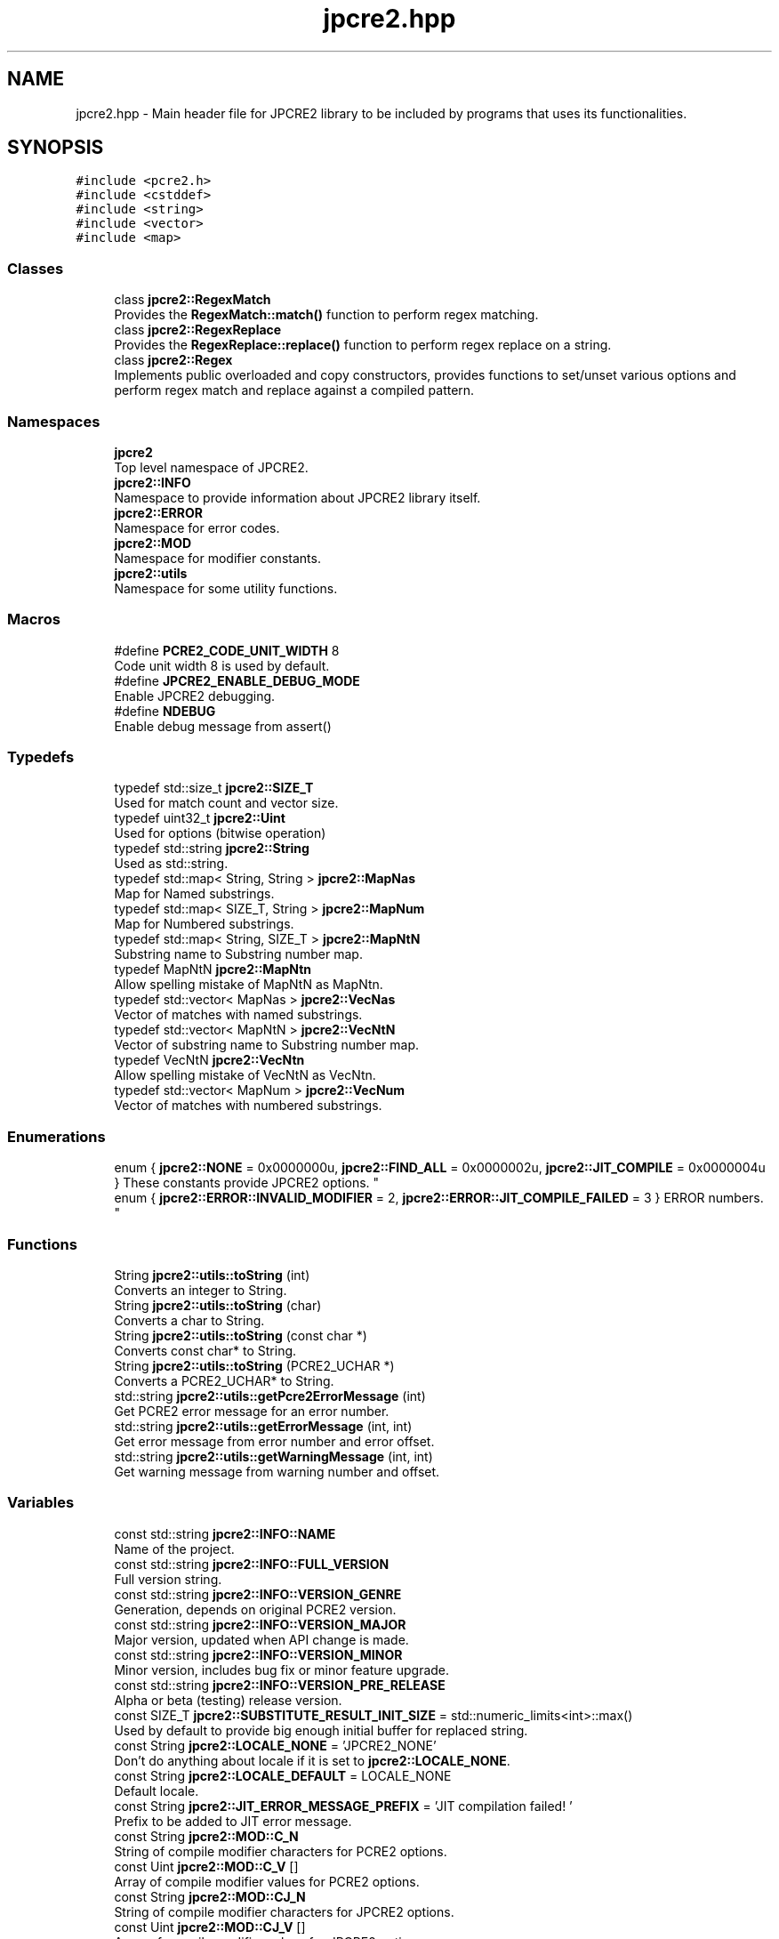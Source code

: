 .TH "jpcre2.hpp" 3 "Sun Sep 11 2016" "Version 10.26.01" "JPCRE2" \" -*- nroff -*-
.ad l
.nh
.SH NAME
jpcre2.hpp \- Main header file for JPCRE2 library to be included by programs that uses its functionalities\&.  

.SH SYNOPSIS
.br
.PP
\fC#include <pcre2\&.h>\fP
.br
\fC#include <cstddef>\fP
.br
\fC#include <string>\fP
.br
\fC#include <vector>\fP
.br
\fC#include <map>\fP
.br

.SS "Classes"

.in +1c
.ti -1c
.RI "class \fBjpcre2::RegexMatch\fP"
.br
.RI "Provides the \fBRegexMatch::match()\fP function to perform regex matching\&. "
.ti -1c
.RI "class \fBjpcre2::RegexReplace\fP"
.br
.RI "Provides the \fBRegexReplace::replace()\fP function to perform regex replace on a string\&. "
.ti -1c
.RI "class \fBjpcre2::Regex\fP"
.br
.RI "Implements public overloaded and copy constructors, provides functions to set/unset various options and perform regex match and replace against a compiled pattern\&. "
.in -1c
.SS "Namespaces"

.in +1c
.ti -1c
.RI " \fBjpcre2\fP"
.br
.RI "Top level namespace of JPCRE2\&. "
.ti -1c
.RI " \fBjpcre2::INFO\fP"
.br
.RI "Namespace to provide information about JPCRE2 library itself\&. "
.ti -1c
.RI " \fBjpcre2::ERROR\fP"
.br
.RI "Namespace for error codes\&. "
.ti -1c
.RI " \fBjpcre2::MOD\fP"
.br
.RI "Namespace for modifier constants\&. "
.ti -1c
.RI " \fBjpcre2::utils\fP"
.br
.RI "Namespace for some utility functions\&. "
.in -1c
.SS "Macros"

.in +1c
.ti -1c
.RI "#define \fBPCRE2_CODE_UNIT_WIDTH\fP   8"
.br
.RI "Code unit width 8 is used by default\&. "
.ti -1c
.RI "#define \fBJPCRE2_ENABLE_DEBUG_MODE\fP"
.br
.RI "Enable JPCRE2 debugging\&. "
.ti -1c
.RI "#define \fBNDEBUG\fP"
.br
.RI "Enable debug message from assert() "
.in -1c
.SS "Typedefs"

.in +1c
.ti -1c
.RI "typedef std::size_t \fBjpcre2::SIZE_T\fP"
.br
.RI "Used for match count and vector size\&. "
.ti -1c
.RI "typedef uint32_t \fBjpcre2::Uint\fP"
.br
.RI "Used for options (bitwise operation) "
.ti -1c
.RI "typedef std::string \fBjpcre2::String\fP"
.br
.RI "Used as std::string\&. "
.ti -1c
.RI "typedef std::map< String, String > \fBjpcre2::MapNas\fP"
.br
.RI "Map for Named substrings\&. "
.ti -1c
.RI "typedef std::map< SIZE_T, String > \fBjpcre2::MapNum\fP"
.br
.RI "Map for Numbered substrings\&. "
.ti -1c
.RI "typedef std::map< String, SIZE_T > \fBjpcre2::MapNtN\fP"
.br
.RI "Substring name to Substring number map\&. "
.ti -1c
.RI "typedef MapNtN \fBjpcre2::MapNtn\fP"
.br
.RI "Allow spelling mistake of MapNtN as MapNtn\&. "
.ti -1c
.RI "typedef std::vector< MapNas > \fBjpcre2::VecNas\fP"
.br
.RI "Vector of matches with named substrings\&. "
.ti -1c
.RI "typedef std::vector< MapNtN > \fBjpcre2::VecNtN\fP"
.br
.RI "Vector of substring name to Substring number map\&. "
.ti -1c
.RI "typedef VecNtN \fBjpcre2::VecNtn\fP"
.br
.RI "Allow spelling mistake of VecNtN as VecNtn\&. "
.ti -1c
.RI "typedef std::vector< MapNum > \fBjpcre2::VecNum\fP"
.br
.RI "Vector of matches with numbered substrings\&. "
.in -1c
.SS "Enumerations"

.in +1c
.ti -1c
.RI "enum { \fBjpcre2::NONE\fP = 0x0000000u, \fBjpcre2::FIND_ALL\fP = 0x0000002u, \fBjpcre2::JIT_COMPILE\fP = 0x0000004u }
.RI "These constants provide JPCRE2 options\&. ""
.br
.ti -1c
.RI "enum { \fBjpcre2::ERROR::INVALID_MODIFIER\fP = 2, \fBjpcre2::ERROR::JIT_COMPILE_FAILED\fP = 3 }
.RI "ERROR numbers\&. ""
.br
.in -1c
.SS "Functions"

.in +1c
.ti -1c
.RI "String \fBjpcre2::utils::toString\fP (int)"
.br
.RI "Converts an integer to String\&. "
.ti -1c
.RI "String \fBjpcre2::utils::toString\fP (char)"
.br
.RI "Converts a char to String\&. "
.ti -1c
.RI "String \fBjpcre2::utils::toString\fP (const char *)"
.br
.RI "Converts const char* to String\&. "
.ti -1c
.RI "String \fBjpcre2::utils::toString\fP (PCRE2_UCHAR *)"
.br
.RI "Converts a PCRE2_UCHAR* to String\&. "
.ti -1c
.RI "std::string \fBjpcre2::utils::getPcre2ErrorMessage\fP (int)"
.br
.RI "Get PCRE2 error message for an error number\&. "
.ti -1c
.RI "std::string \fBjpcre2::utils::getErrorMessage\fP (int, int)"
.br
.RI "Get error message from error number and error offset\&. "
.ti -1c
.RI "std::string \fBjpcre2::utils::getWarningMessage\fP (int, int)"
.br
.RI "Get warning message from warning number and offset\&. "
.in -1c
.SS "Variables"

.in +1c
.ti -1c
.RI "const std::string \fBjpcre2::INFO::NAME\fP"
.br
.RI "Name of the project\&. "
.ti -1c
.RI "const std::string \fBjpcre2::INFO::FULL_VERSION\fP"
.br
.RI "Full version string\&. "
.ti -1c
.RI "const std::string \fBjpcre2::INFO::VERSION_GENRE\fP"
.br
.RI "Generation, depends on original PCRE2 version\&. "
.ti -1c
.RI "const std::string \fBjpcre2::INFO::VERSION_MAJOR\fP"
.br
.RI "Major version, updated when API change is made\&. "
.ti -1c
.RI "const std::string \fBjpcre2::INFO::VERSION_MINOR\fP"
.br
.RI "Minor version, includes bug fix or minor feature upgrade\&. "
.ti -1c
.RI "const std::string \fBjpcre2::INFO::VERSION_PRE_RELEASE\fP"
.br
.RI "Alpha or beta (testing) release version\&. "
.ti -1c
.RI "const SIZE_T \fBjpcre2::SUBSTITUTE_RESULT_INIT_SIZE\fP = std::numeric_limits<int>::max()"
.br
.RI "Used by default to provide big enough initial buffer for replaced string\&. "
.ti -1c
.RI "const String \fBjpcre2::LOCALE_NONE\fP = 'JPCRE2_NONE'"
.br
.RI "Don't do anything about locale if it is set to \fBjpcre2::LOCALE_NONE\fP\&. "
.ti -1c
.RI "const String \fBjpcre2::LOCALE_DEFAULT\fP = LOCALE_NONE"
.br
.RI "Default locale\&. "
.ti -1c
.RI "const String \fBjpcre2::JIT_ERROR_MESSAGE_PREFIX\fP = 'JIT compilation failed! '"
.br
.RI "Prefix to be added to JIT error message\&. "
.ti -1c
.RI "const String \fBjpcre2::MOD::C_N\fP"
.br
.RI "String of compile modifier characters for PCRE2 options\&. "
.ti -1c
.RI "const Uint \fBjpcre2::MOD::C_V\fP []"
.br
.RI "Array of compile modifier values for PCRE2 options\&. "
.ti -1c
.RI "const String \fBjpcre2::MOD::CJ_N\fP"
.br
.RI "String of compile modifier characters for JPCRE2 options\&. "
.ti -1c
.RI "const Uint \fBjpcre2::MOD::CJ_V\fP []"
.br
.RI "Array of compile modifier values for JPCRE2 options\&. "
.ti -1c
.RI "const String \fBjpcre2::MOD::M_N\fP"
.br
.RI "String of action (match) modifier characters for PCRE2 options\&. "
.ti -1c
.RI "const Uint \fBjpcre2::MOD::M_V\fP []"
.br
.RI "Array of action (match) modifier values for PCRE2 options\&. "
.ti -1c
.RI "const String \fBjpcre2::MOD::MJ_N\fP"
.br
.RI "String of action (match) modifier characters for JPCRE2 options\&. "
.ti -1c
.RI "const Uint \fBjpcre2::MOD::MJ_V\fP []"
.br
.RI "Array of action (match) modifier values for JPCRE2 options\&. "
.ti -1c
.RI "const String \fBjpcre2::MOD::R_N\fP"
.br
.RI "String of action (replace) modifier characters for PCRE2 options\&. "
.ti -1c
.RI "const Uint \fBjpcre2::MOD::R_V\fP []"
.br
.RI "Array of action (replace) modifier values for PCRE2 options\&. "
.ti -1c
.RI "const String \fBjpcre2::MOD::RJ_N\fP"
.br
.RI "String of action (replace) modifier characters for JPCRE2 options\&. "
.ti -1c
.RI "const Uint \fBjpcre2::MOD::RJ_V\fP []"
.br
.RI "Array of action (replace) modifier values for JPCRE2 options\&. "
.in -1c
.SH "Detailed Description"
.PP 
Main header file for JPCRE2 library to be included by programs that uses its functionalities\&. 

It includes the pcre2\&.h header, therefore you shouldn't include pcre2\&.h separately in your program\&. Make sure to link both JPCRE2 and PCRE2 library when compiling\&.
.PP
If you are using JPCRE2 with all of its source files, you won't need to link it with JPCRE2 library, but do remember that you still need to link with PCRE2 library\&. 
.PP
\fBAuthor:\fP
.RS 4
\fCMd Jahidul Hamid\fP 
.RE
.PP

.SH "Author"
.PP 
Generated automatically by Doxygen for JPCRE2 from the source code\&.
